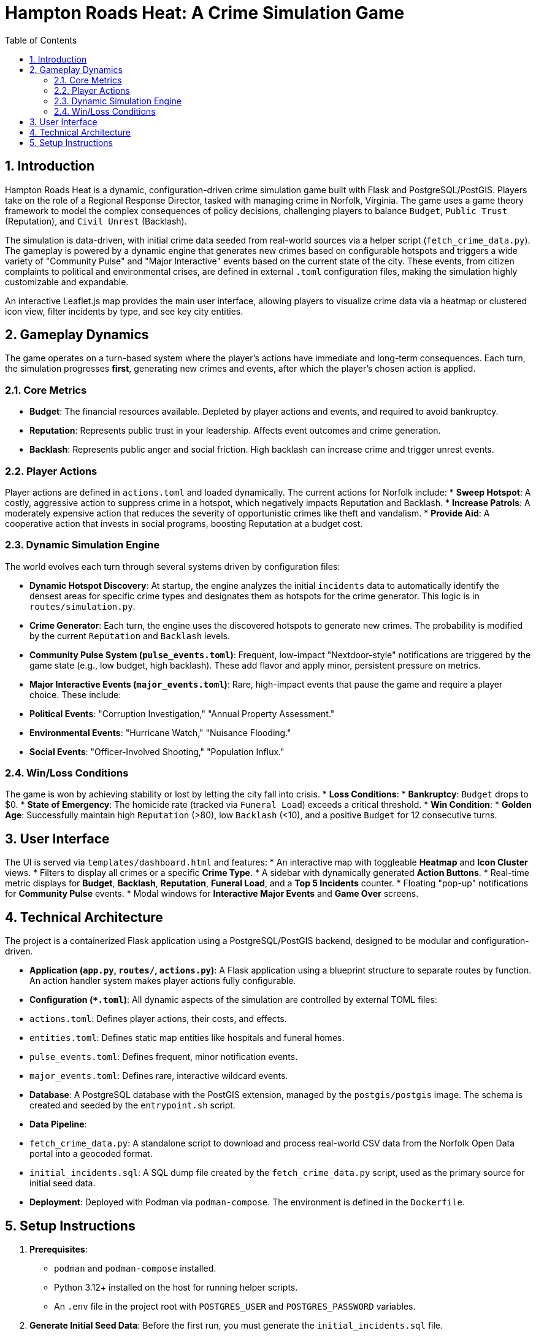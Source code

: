 = Hampton Roads Heat: A Crime Simulation Game
:toc:
:sectnums:
:icons: font
:docinfo: shared
:date: October 6, 2025

== Introduction

Hampton Roads Heat is a dynamic, configuration-driven crime simulation game built with Flask and PostgreSQL/PostGIS. Players take on the role of a Regional Response Director, tasked with managing crime in Norfolk, Virginia. The game uses a game theory framework to model the complex consequences of policy decisions, challenging players to balance `Budget`, `Public Trust` (Reputation), and `Civil Unrest` (Backlash).

The simulation is data-driven, with initial crime data seeded from real-world sources via a helper script (`fetch_crime_data.py`). The gameplay is powered by a dynamic engine that generates new crimes based on configurable hotspots and triggers a wide variety of "Community Pulse" and "Major Interactive" events based on the current state of the city. These events, from citizen complaints to political and environmental crises, are defined in external `.toml` configuration files, making the simulation highly customizable and expandable.

An interactive Leaflet.js map provides the main user interface, allowing players to visualize crime data via a heatmap or clustered icon view, filter incidents by type, and see key city entities.

== Gameplay Dynamics

The game operates on a turn-based system where the player's actions have immediate and long-term consequences. Each turn, the simulation progresses *first*, generating new crimes and events, after which the player's chosen action is applied.

=== Core Metrics

* **Budget**: The financial resources available. Depleted by player actions and events, and required to avoid bankruptcy.
* **Reputation**: Represents public trust in your leadership. Affects event outcomes and crime generation.
* **Backlash**: Represents public anger and social friction. High backlash can increase crime and trigger unrest events.

=== Player Actions

Player actions are defined in `actions.toml` and loaded dynamically. The current actions for Norfolk include:
* **Sweep Hotspot**: A costly, aggressive action to suppress crime in a hotspot, which negatively impacts Reputation and Backlash.
* **Increase Patrols**: A moderately expensive action that reduces the severity of opportunistic crimes like theft and vandalism.
* **Provide Aid**: A cooperative action that invests in social programs, boosting Reputation at a budget cost.

=== Dynamic Simulation Engine

The world evolves each turn through several systems driven by configuration files:

* **Dynamic Hotspot Discovery**: At startup, the engine analyzes the initial `incidents` data to automatically identify the densest areas for specific crime types and designates them as hotspots for the crime generator. This logic is in `routes/simulation.py`.
* **Crime Generator**: Each turn, the engine uses the discovered hotspots to generate new crimes. The probability is modified by the current `Reputation` and `Backlash` levels.
* **Community Pulse System (`pulse_events.toml`)**: Frequent, low-impact "Nextdoor-style" notifications are triggered by the game state (e.g., low budget, high backlash). These add flavor and apply minor, persistent pressure on metrics.
* **Major Interactive Events (`major_events.toml`)**: Rare, high-impact events that pause the game and require a player choice. These include:
    * **Political Events**: "Corruption Investigation," "Annual Property Assessment."
    * **Environmental Events**: "Hurricane Watch," "Nuisance Flooding."
    * **Social Events**: "Officer-Involved Shooting," "Population Influx."

=== Win/Loss Conditions

The game is won by achieving stability or lost by letting the city fall into crisis.
* **Loss Conditions**:
    * **Bankruptcy**: `Budget` drops to $0.
    * **State of Emergency**: The homicide rate (tracked via `Funeral Load`) exceeds a critical threshold.
* **Win Condition**:
    * **Golden Age**: Successfully maintain high `Reputation` (>80), low `Backlash` (<10), and a positive `Budget` for 12 consecutive turns.

== User Interface

The UI is served via `templates/dashboard.html` and features:
* An interactive map with toggleable **Heatmap** and **Icon Cluster** views.
* Filters to display all crimes or a specific **Crime Type**.
* A sidebar with dynamically generated **Action Buttons**.
* Real-time metric displays for **Budget**, **Backlash**, **Reputation**, **Funeral Load**, and a **Top 5 Incidents** counter.
* Floating "pop-up" notifications for **Community Pulse** events.
* Modal windows for **Interactive Major Events** and **Game Over** screens.

== Technical Architecture

The project is a containerized Flask application using a PostgreSQL/PostGIS backend, designed to be modular and configuration-driven.

* **Application (`app.py`, `routes/`, `actions.py`)**: A Flask application using a blueprint structure to separate routes by function. An action handler system makes player actions fully configurable.
* **Configuration (`*.toml`)**: All dynamic aspects of the simulation are controlled by external TOML files:
    * `actions.toml`: Defines player actions, their costs, and effects.
    * `entities.toml`: Defines static map entities like hospitals and funeral homes.
    * `pulse_events.toml`: Defines frequent, minor notification events.
    * `major_events.toml`: Defines rare, interactive wildcard events.
* **Database**: A PostgreSQL database with the PostGIS extension, managed by the `postgis/postgis` image. The schema is created and seeded by the `entrypoint.sh` script.
* **Data Pipeline**:
    * `fetch_crime_data.py`: A standalone script to download and process real-world CSV data from the Norfolk Open Data portal into a geocoded format.
    * `initial_incidents.sql`: A SQL dump file created by the `fetch_crime_data.py` script, used as the primary source for initial seed data.
* **Deployment**: Deployed with Podman via `podman-compose`. The environment is defined in the `Dockerfile`.

== Setup Instructions

1.  **Prerequisites**:
    * `podman` and `podman-compose` installed.
    * Python 3.12+ installed on the host for running helper scripts.
    * An `.env` file in the project root with `POSTGRES_USER` and `POSTGRES_PASSWORD` variables.

2.  **Generate Initial Seed Data**:
    Before the first run, you must generate the `initial_incidents.sql` file.
    * Set up a Python virtual environment and install dependencies:
        ```bash
        python3 -m venv venv
        source venv/bin/activate
        pip install -r requirements.txt
        ```
    * Run the data fetching script. This will download the latest crime data, geocode it (this will take several minutes), and save it to the database.
        ```bash
        # Ensure the application is running so the script can connect to the DB
        podman-compose up --build
        # In a new terminal, run the script
        python3 fetch_crime_data.py 
        ```
    * Create the backup file that will be used for all future seeding:
        ```bash
        # Find your postgres container name
        podman ps
        # Run pg_dump
        podman exec <postgres_container_name> pg_dump -U postgres -d hamptonroads --table=incidents --column-inserts > initial_incidents.sql
        ```

3.  **Run the Application**:
    With the `initial_incidents.sql` file now in your project directory, you can build and run the application. This command will create a fresh database and seed it from your backup file.
    ```bash
    podman-compose down -v
    podman-compose up --build
    ```
    Access the application at `http://localhost:8000`.
